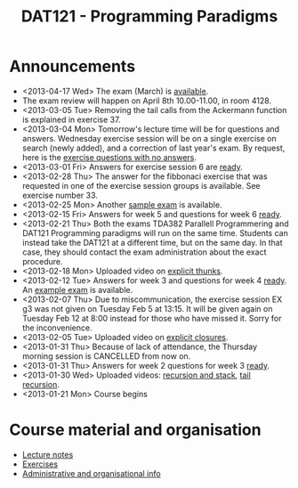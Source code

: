 #+TITLE: DAT121 - Programming Paradigms
#+EMAIL: bernardy@chalmers.se
#+STYLE: <link rel="stylesheet" type="text/css" href="pp.css" />


* Announcements
- <2013-04-17 Wed> The exam (March) is [[file:exam201303.pdf][available]].
- The exam review will happen on April 8th 10.00-11.00, in room 4128.
- <2013-03-05 Tue> Removing the tail calls from the Ackermann function
  is explained in exercise 37.
- <2013-03-04 Mon> Tomorrow's lecture time will be for questions and
  answers. Wednesday exercise session will be on a single exercise on
  search (newly added), and a correction of last year's exam. By
  request, here is the [[file:OnlyQuestions.pdf][exercise questions with no answers]].
- <2013-03-01 Fri> Answers for exercise session 6 are [[file:All.pdf][ready]].
- <2013-02-28 Thu> The answer for the fibbonaci exercise that was
  requested in one of the exercise session groups is available. See
  exercise number 33.
- <2013-02-25 Mon> Another [[file:exam201208.pdf][sample exam]] is available.
- <2013-02-15 Fri> Answers for week 5 and questions for week 6
  [[file:All.pdf][ready]].
- <2013-02-21 Thu> Both the exams TDA382 Parallell Programmering and
  DAT121 Programming paradigms will run on the same time. Students can
  instead take the DAT121 at a different time, but on the same day. In
  that case, they should contact the exam administration about the
  exact procedure.
- <2013-02-18 Mon> Uploaded video on [[file:Thunks.mov][explicit thunks]].
- <2013-02-12 Tue> Answers for week 3 and questions for week 4
  [[file:All.pdf][ready]]. An [[file:exam201203.pdf][example exam]] is available.
- <2013-02-07 Thu> Due to miscommunication, the exercise session EX g3
  was not given on Tuesday Feb 5 at 13:15. It will be given again on
  Tuesday Feb 12 at 8:00 instead for those who have missed it. Sorry
  for the inconvenience.
- <2013-02-05 Tue> Uploaded video on [[file:Closure.mov][explicit closures]].
- <2013-01-31 Thu> Because of lack of attendance, the Thursday morning
  session is CANCELLED from now on.
- <2013-01-31 Thu> Answers for week 2 questions for week 3 [[file:All.pdf][ready]].
- <2013-01-30 Wed> Uploaded videos: [[file:factorial.mov][recursion and stack]], [[file:factorial-tail.mov][tail recursion]].
- <2013-01-21 Mon> Course begins

* Course material and organisation
 - [[file:Lectures.org][Lecture notes]]
 - [[file:All.pdf][Exercises]]
 - [[file:admin.org][Administrative and organisational info]]

